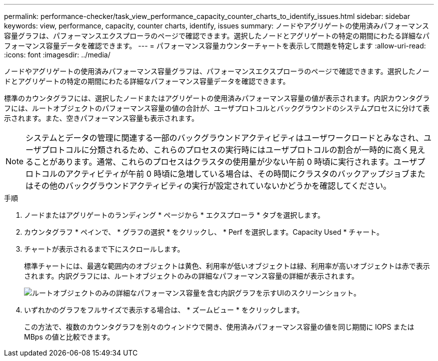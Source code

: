 ---
permalink: performance-checker/task_view_performance_capacity_counter_charts_to_identify_issues.html 
sidebar: sidebar 
keywords: view, performance, capacity, counter charts, identify, issues 
summary: ノードやアグリゲートの使用済みパフォーマンス容量グラフは、パフォーマンスエクスプローラのページで確認できます。選択したノードとアグリゲートの特定の期間にわたる詳細なパフォーマンス容量データを確認できます。 
---
= パフォーマンス容量カウンターチャートを表示して問題を特定します
:allow-uri-read: 
:icons: font
:imagesdir: ../media/


[role="lead"]
ノードやアグリゲートの使用済みパフォーマンス容量グラフは、パフォーマンスエクスプローラのページで確認できます。選択したノードとアグリゲートの特定の期間にわたる詳細なパフォーマンス容量データを確認できます。

標準のカウンタグラフには、選択したノードまたはアグリゲートの使用済みパフォーマンス容量の値が表示されます。内訳カウンタグラフには、ルートオブジェクトのパフォーマンス容量の値の合計が、ユーザプロトコルとバックグラウンドのシステムプロセスに分けて表示されます。また、空きパフォーマンス容量も表示されます。

[NOTE]
====
システムとデータの管理に関連する一部のバックグラウンドアクティビティはユーザワークロードとみなされ、ユーザプロトコルに分類されるため、これらのプロセスの実行時にはユーザプロトコルの割合が一時的に高く見えることがあります。通常、これらのプロセスはクラスタの使用量が少ない午前 0 時頃に実行されます。ユーザプロトコルのアクティビティが午前 0 時頃に急増している場合は、その時間にクラスタのバックアップジョブまたはその他のバックグラウンドアクティビティの実行が設定されていないかどうかを確認してください。

====
.手順
. ノードまたはアグリゲートのランディング * ページから * エクスプローラ * タブを選択します。
. カウンタグラフ * ペインで、 * グラフの選択 * をクリックし、 * Perf を選択します。Capacity Used * チャート。
. チャートが表示されるまで下にスクロールします。
+
標準チャートには、最適な範囲内のオブジェクトは黄色、利用率が低いオブジェクトは緑、利用率が高いオブジェクトは赤で表示されます。内訳グラフには、ルートオブジェクトのみの詳細なパフォーマンス容量の詳細が表示されます。

+
image::../media/headroom_counter_charts.gif[ルートオブジェクトのみの詳細なパフォーマンス容量を含む内訳グラフを示すUIのスクリーンショット。]

. いずれかのグラフをフルサイズで表示する場合は、 * ズームビュー * をクリックします。
+
この方法で、複数のカウンタグラフを別々のウィンドウで開き、使用済みパフォーマンス容量の値を同じ期間に IOPS または MBps の値と比較できます。


